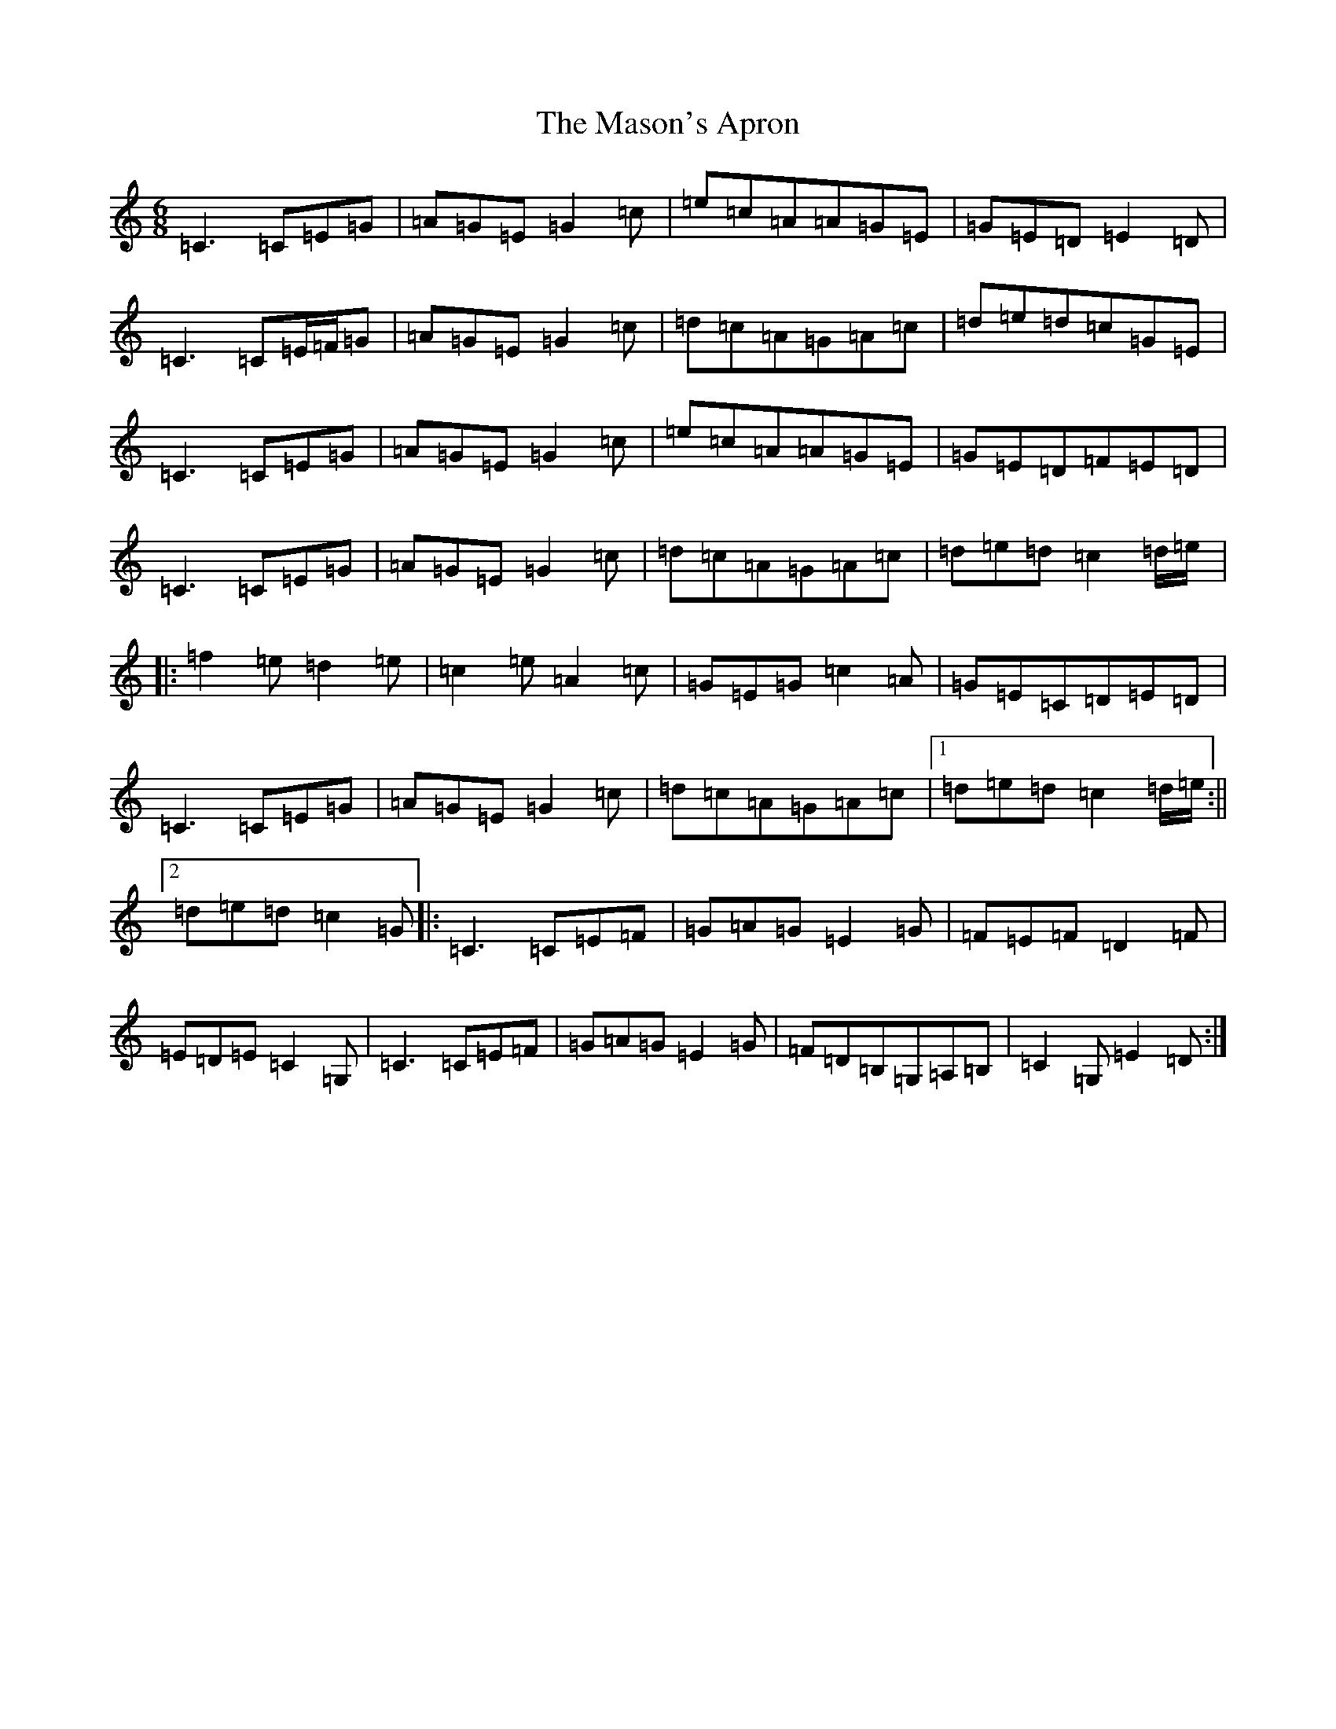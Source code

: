X: 18046
T: Mason's Apron, The
S: https://thesession.org/tunes/74#setting43884
Z: G Major
R: reel
M:6/8
L:1/8
K: C Major
=C3=C=E=G|=A=G=E=G2=c|=e=c=A=A=G=E|=G=E=D=E2=D|=C3=C=E/2=F/2=G|=A=G=E=G2=c|=d=c=A=G=A=c|=d=e=d=c=G=E|=C3=C=E=G|=A=G=E=G2=c|=e=c=A=A=G=E|=G=E=D=F=E=D|=C3=C=E=G|=A=G=E=G2=c|=d=c=A=G=A=c|=d=e=d=c2=d/2=e/2|:=f2=e=d2=e|=c2=e=A2=c|=G=E=G=c2=A|=G=E=C=D=E=D|=C3=C=E=G|=A=G=E=G2=c|=d=c=A=G=A=c|1=d=e=d=c2=d/2=e/2:||2=d=e=d=c2=G|:=C3=C=E=F|=G=A=G=E2=G|=F=E=F=D2=F|=E=D=E=C2=G,|=C3=C=E=F|=G=A=G=E2=G|=F=D=B,=G,=A,=B,|=C2=G,=E2=D:|